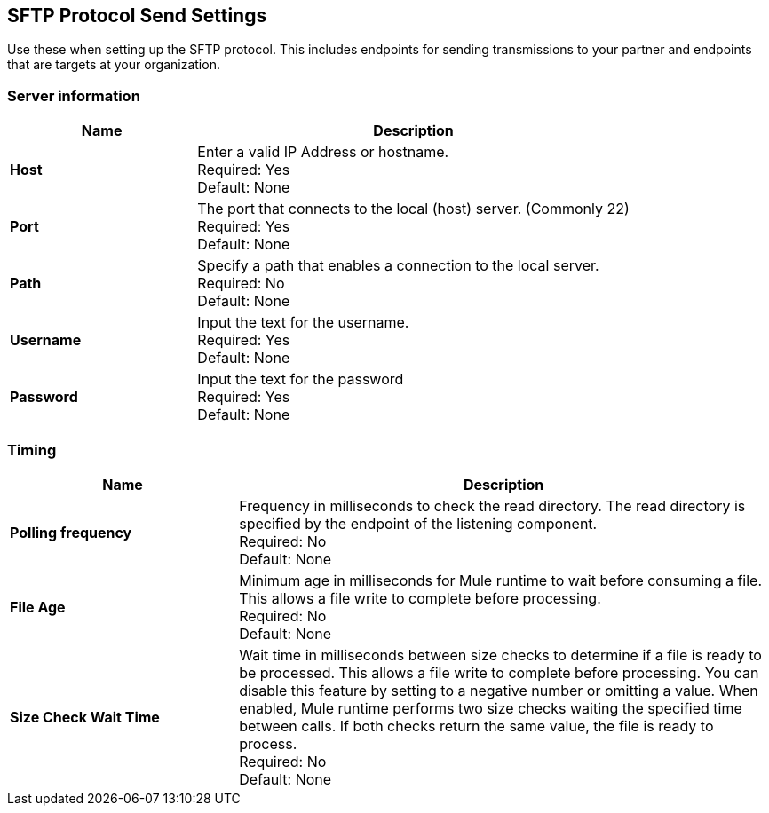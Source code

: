 == SFTP Protocol Send Settings

Use these when setting up the SFTP protocol. This includes endpoints for sending transmissions to your partner and endpoints that are targets at your organization.

=== Server information

[%header,cols="3s,7a"]
|===
|Name |Description

|Host
|Enter a valid IP Address or hostname. +
Required: Yes +
Default: None

|Port
| The port that connects to the local (host) server. (Commonly 22) +
Required: Yes +
Default: None

|Path
| Specify a path that enables a connection to the local server. +
Required: No +
Default: None

|Username | Input the text for the username. +
Required: Yes +
Default: None

|Password | Input the text for the password +
Required: Yes +
Default: None

|===

=== Timing

[%header,cols="3s,7a"]
|===
|Name |Description
|Polling frequency
|Frequency in milliseconds to check the read directory. The read directory is specified by the endpoint of the listening component. +
Required: No +
Default: None

|File Age
|Minimum age in milliseconds for Mule runtime to wait before consuming a file. This allows a file write to complete before processing. +
Required: No +
Default: None

|Size Check Wait Time
|Wait time in milliseconds between size checks to determine if a file is ready to be processed. This allows a file write to complete before processing. You can disable this feature by setting to a negative number or omitting a value. When enabled, Mule runtime performs two size checks waiting the specified time between calls. If both checks return the same value, the file is ready to process. +
Required: No +
Default: None

|===
